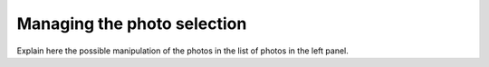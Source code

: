 ****************************
Managing the photo selection
****************************

Explain here the possible manipulation of the photos in the list of photos
in the left panel.
